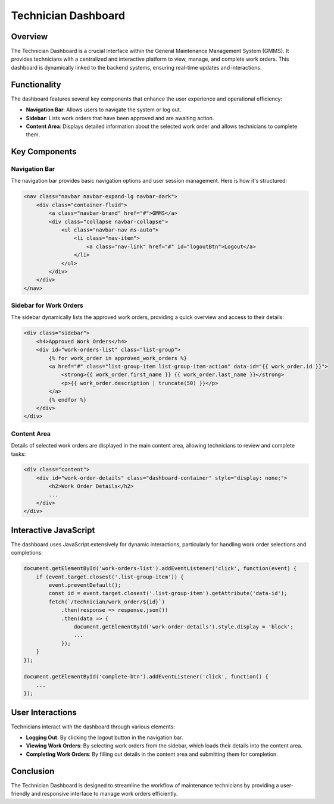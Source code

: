 Technician Dashboard
====================

Overview
--------

The Technician Dashboard is a crucial interface within the General Maintenance Management System (GMMS). It provides technicians with a centralized and interactive platform to view, manage, and complete work orders. This dashboard is dynamically linked to the backend systems, ensuring real-time updates and interactions.

Functionality
-------------

The dashboard features several key components that enhance the user experience and operational efficiency:

- **Navigation Bar**: Allows users to navigate the system or log out.
- **Sidebar**: Lists work orders that have been approved and are awaiting action.
- **Content Area**: Displays detailed information about the selected work order and allows technicians to complete them.

Key Components
--------------

Navigation Bar
^^^^^^^^^^^^^^

The navigation bar provides basic navigation options and user session management. Here is how it's structured:

.. code-block:: html

    <nav class="navbar navbar-expand-lg navbar-dark">
        <div class="container-fluid">
            <a class="navbar-brand" href="#">GMMS</a>
            <div class="collapse navbar-collapse">
                <ul class="navbar-nav ms-auto">
                    <li class="nav-item">
                        <a class="nav-link" href="#" id="logoutBtn">Logout</a>
                    </li>
                </ul>
            </div>
        </div>
    </nav>

Sidebar for Work Orders
^^^^^^^^^^^^^^^^^^^^^^^

The sidebar dynamically lists the approved work orders, providing a quick overview and access to their details:

.. code-block:: html

    <div class="sidebar">
        <h4>Approved Work Orders</h4>
        <div id="work-orders-list" class="list-group">
            {% for work_order in approved_work_orders %}
            <a href="#" class="list-group-item list-group-item-action" data-id="{{ work_order.id }}">
                <strong>{{ work_order.first_name }} {{ work_order.last_name }}</strong>
                <p>{{ work_order.description | truncate(50) }}</p>
            </a>
            {% endfor %}
        </div>
    </div>

Content Area
^^^^^^^^^^^^

Details of selected work orders are displayed in the main content area, allowing technicians to review and complete tasks:

.. code-block:: html

    <div class="content">
        <div id="work-order-details" class="dashboard-container" style="display: none;">
            <h2>Work Order Details</h2>
            ...
        </div>
    </div>

Interactive JavaScript
----------------------

The dashboard uses JavaScript extensively for dynamic interactions, particularly for handling work order selections and completions:

.. code-block:: javascript

    document.getElementById('work-orders-list').addEventListener('click', function(event) {
        if (event.target.closest('.list-group-item')) {
            event.preventDefault();
            const id = event.target.closest('.list-group-item').getAttribute('data-id');
            fetch(`/technician/work_order/${id}`)
                .then(response => response.json())
                .then(data => {
                    document.getElementById('work-order-details').style.display = 'block';
                    ...
                });
        }
    });

    document.getElementById('complete-btn').addEventListener('click', function() {
        ...
    });

User Interactions
-----------------

Technicians interact with the dashboard through various elements:

- **Logging Out**: By clicking the logout button in the navigation bar.
- **Viewing Work Orders**: By selecting work orders from the sidebar, which loads their details into the content area.
- **Completing Work Orders**: By filling out details in the content area and submitting them for completion.

Conclusion
----------

The Technician Dashboard is designed to streamline the workflow of maintenance technicians by providing a user-friendly and responsive interface to manage work orders efficiently.


